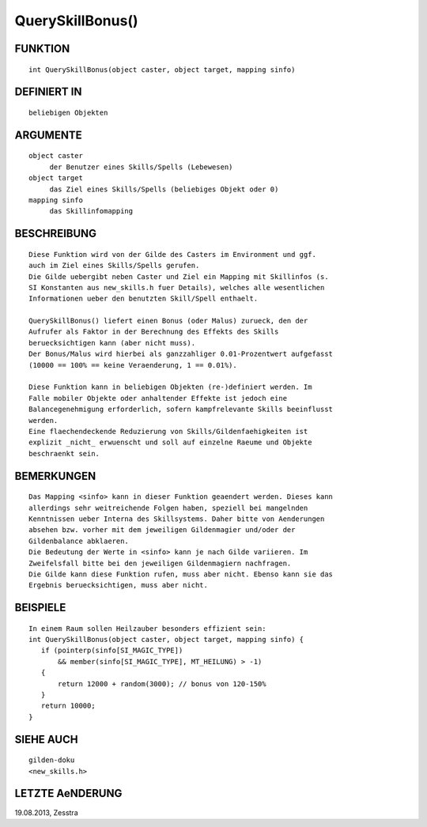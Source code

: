 QuerySkillBonus()
=================

FUNKTION
--------
::

     int QuerySkillBonus(object caster, object target, mapping sinfo)

DEFINIERT IN
------------
::

     beliebigen Objekten

ARGUMENTE
---------
::

     object caster
          der Benutzer eines Skills/Spells (Lebewesen)
     object target
          das Ziel eines Skills/Spells (beliebiges Objekt oder 0)
     mapping sinfo
          das Skillinfomapping

BESCHREIBUNG
------------
::

     Diese Funktion wird von der Gilde des Casters im Environment und ggf.
     auch im Ziel eines Skills/Spells gerufen.
     Die Gilde uebergibt neben Caster und Ziel ein Mapping mit Skillinfos (s.
     SI Konstanten aus new_skills.h fuer Details), welches alle wesentlichen
     Informationen ueber den benutzten Skill/Spell enthaelt.

     QuerySkillBonus() liefert einen Bonus (oder Malus) zurueck, den der
     Aufrufer als Faktor in der Berechnung des Effekts des Skills
     beruecksichtigen kann (aber nicht muss).
     Der Bonus/Malus wird hierbei als ganzzahliger 0.01-Prozentwert aufgefasst
     (10000 == 100% == keine Veraenderung, 1 == 0.01%).

     Diese Funktion kann in beliebigen Objekten (re-)definiert werden. Im
     Falle mobiler Objekte oder anhaltender Effekte ist jedoch eine
     Balancegenehmigung erforderlich, sofern kampfrelevante Skills beeinflusst
     werden.
     Eine flaechendeckende Reduzierung von Skills/Gildenfaehigkeiten ist
     explizit _nicht_ erwuenscht und soll auf einzelne Raeume und Objekte
     beschraenkt sein.

BEMERKUNGEN
-----------
::

     Das Mapping <sinfo> kann in dieser Funktion geaendert werden. Dieses kann
     allerdings sehr weitreichende Folgen haben, speziell bei mangelnden
     Kenntnissen ueber Interna des Skillsystems. Daher bitte von Aenderungen
     absehen bzw. vorher mit dem jeweiligen Gildenmagier und/oder der
     Gildenbalance abklaeren.
     Die Bedeutung der Werte in <sinfo> kann je nach Gilde variieren. Im
     Zweifelsfall bitte bei den jeweiligen Gildenmagiern nachfragen. 
     Die Gilde kann diese Funktion rufen, muss aber nicht. Ebenso kann sie das
     Ergebnis beruecksichtigen, muss aber nicht.

BEISPIELE
---------
::

     In einem Raum sollen Heilzauber besonders effizient sein:
     int QuerySkillBonus(object caster, object target, mapping sinfo) {
        if (pointerp(sinfo[SI_MAGIC_TYPE])
            && member(sinfo[SI_MAGIC_TYPE], MT_HEILUNG) > -1)
        {
            return 12000 + random(3000); // bonus von 120-150%
        }
        return 10000;
     }

SIEHE AUCH
----------
::

     gilden-doku
     <new_skills.h>

LETZTE AeNDERUNG
----------------
::

19.08.2013, Zesstra

